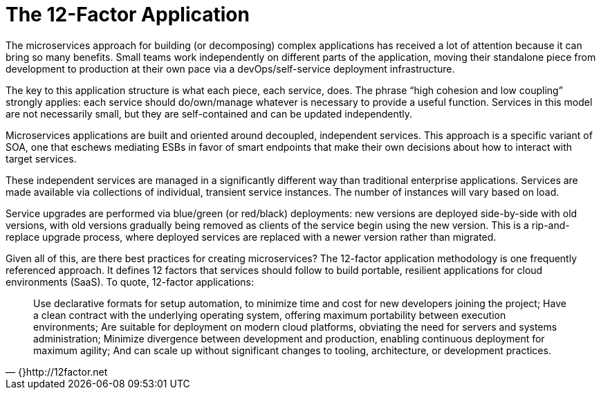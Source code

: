 = The 12-Factor Application
:icons: font
:toc:
:toc-placement: preamble
:toclevels: 2
:imagesdir: /images

The microservices approach for building (or decomposing) complex applications has received a lot of attention because it can bring so many benefits. Small teams work independently on different parts of the application, moving their standalone piece from development to production at their own pace via a devOps/self-service deployment infrastructure.

The key to this application structure is what each piece, each service, does. The phrase “high cohesion and low coupling” strongly applies: each service should do/own/manage whatever is necessary to provide a useful function. Services in this model are not necessarily small, but they are self-contained and can be updated independently.

Microservices applications are built and oriented around decoupled, independent services. This approach is a specific variant of SOA, one that eschews mediating ESBs in favor of smart endpoints that make their own decisions about how to interact with target services.

These independent services are managed in a significantly different way than traditional enterprise applications. Services are made available via collections of individual, transient service instances. The number of instances will vary based on load.

Service upgrades are performed via blue/green (or red/black) deployments: new versions are deployed side-by-side with old versions, with old versions gradually being removed as clients of the service begin using the new version. This is a rip-and-replace upgrade process, where deployed services are replaced with a newer version rather than migrated.

Given all of this, are there best practices for creating microservices? The 12-factor application methodology is one frequently referenced approach. It defines 12 factors that services should follow to build portable, resilient applications for cloud environments (SaaS). To quote, 12-factor applications:

[quote, {}http://12factor.net]
____
Use declarative formats for setup automation, to minimize time and cost for new developers joining the project;
Have a clean contract with the underlying operating system, offering maximum portability between execution environments;
Are suitable for deployment on modern cloud platforms, obviating the need for servers and systems administration;
Minimize divergence between development and production, enabling continuous deployment for maximum agility;
And can scale up without significant changes to tooling, architecture, or development practices.
____



